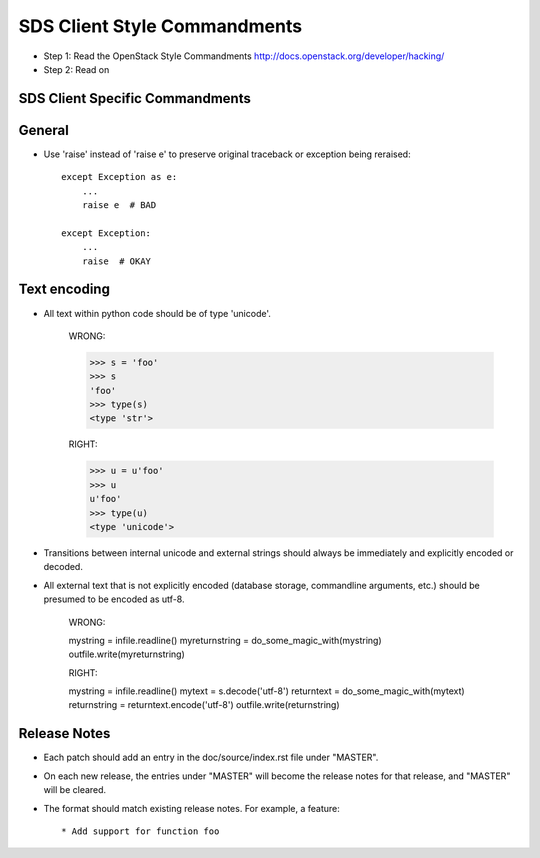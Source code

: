SDS Client Style Commandments
================================

- Step 1: Read the OpenStack Style Commandments
  http://docs.openstack.org/developer/hacking/
- Step 2: Read on

SDS Client Specific Commandments
-----------------------------------

General
-------
- Use 'raise' instead of 'raise e' to preserve original traceback or exception being reraised::

    except Exception as e:
        ...
        raise e  # BAD

    except Exception:
        ...
        raise  # OKAY

Text encoding
-------------
- All text within python code should be of type 'unicode'.

    WRONG:

    >>> s = 'foo'
    >>> s
    'foo'
    >>> type(s)
    <type 'str'>

    RIGHT:

    >>> u = u'foo'
    >>> u
    u'foo'
    >>> type(u)
    <type 'unicode'>

- Transitions between internal unicode and external strings should always
  be immediately and explicitly encoded or decoded.

- All external text that is not explicitly encoded (database storage,
  commandline arguments, etc.) should be presumed to be encoded as utf-8.

    WRONG:

    mystring = infile.readline()
    myreturnstring = do_some_magic_with(mystring)
    outfile.write(myreturnstring)

    RIGHT:

    mystring = infile.readline()
    mytext = s.decode('utf-8')
    returntext = do_some_magic_with(mytext)
    returnstring = returntext.encode('utf-8')
    outfile.write(returnstring)

Release Notes
-------------
- Each patch should add an entry in the doc/source/index.rst file under
  "MASTER".

- On each new release, the entries under "MASTER" will become the release notes
  for that release, and "MASTER" will be cleared.

- The format should match existing release notes.  For example, a feature::

    * Add support for function foo



